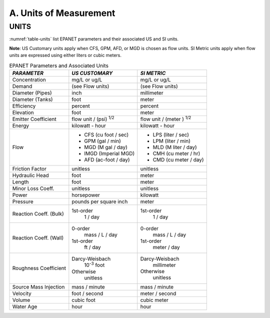 


.. _units:

A. Units of Measurement
=======================



UNITS
~~~~~

:numref:`table-units` list EPANET parameters and their associated US and SI units.

**Note**: US Customary units apply when CFS, GPM, AFD, or MGD is
chosen as flow units. SI Metric units apply when flow units are
expressed using either liters or cubic meters.

.. _table-units:
.. table:: EPANET Parameters and Associated Units	
 
  +-----------------------+-----------------------+-----------------------+
  |    *PARAMETER*        | *US CUSTOMARY*        | *SI METRIC*           |
  +=======================+=======================+=======================+
  |    Concentration      | mg/L or ug/L          | mg/L or ug/L          |
  +-----------------------+-----------------------+-----------------------+
  |    Demand             | (see Flow units)      | (see Flow units)      |
  +-----------------------+-----------------------+-----------------------+
  |    Diameter (Pipes)   | inch                  | millimeter            |
  +-----------------------+-----------------------+-----------------------+
  |    Diameter (Tanks)   | foot                  | meter                 |
  +-----------------------+-----------------------+-----------------------+
  |    Efficiency         | percent               | percent               |
  +-----------------------+-----------------------+-----------------------+
  |    Elevation          | foot                  | meter                 |
  +-----------------------+-----------------------+-----------------------+
  |    Emitter            | flow unit /           | flow unit  /          |
  |    Coefficient        | (psi) :sup:`1/2`      | (meter ) :sup:`1/2`   |
  +-----------------------+-----------------------+-----------------------+
  |    Energy             | kilowatt - hour       | kilowatt - hour       |
  +-----------------------+-----------------------+-----------------------+
  |    Flow               | - CFS (cu foot / sec) | - LPS (liter / sec)   |
  |                       | - GPM (gal / min)     | - LPM (liter / min)   |
  |                       | - MGD (M gal / day)   | - MLD (M liter / day) |
  |                       | - IMGD (Imperial MGD) | - CMH (cu meter / hr) |
  |                       | - AFD (ac-foot / day) | - CMD (cu meter / day)|
  +-----------------------+-----------------------+-----------------------+
  |    Friction Factor    | unitless              | unitless              |
  +-----------------------+-----------------------+-----------------------+
  |    Hydraulic Head     | foot                  | meter                 |
  +-----------------------+-----------------------+-----------------------+
  |    Length             | foot                  | meter                 |
  +-----------------------+-----------------------+-----------------------+
  |    Minor Loss Coeff.  | unitless              | unitless              |
  +-----------------------+-----------------------+-----------------------+
  |    Power              | horsepower            | kilowatt              |
  +-----------------------+-----------------------+-----------------------+
  |    Pressure           | pounds per square     | meter                 |
  |                       | inch                  |                       |
  +-----------------------+-----------------------+-----------------------+
  |    Reaction Coeff.    | 1st-order             | 1st-order             |
  |    (Bulk)             |   1 / day             |   1 / day             |
  +-----------------------+-----------------------+-----------------------+
  |    Reaction Coeff.    | 0-order               | 0-order               |
  |    (Wall)             |   mass / L / day      |   mass / L / day      |
  |                       | 1st-order             | 1st-order             |
  |                       |   ft / day            |   meter / day         |
  +-----------------------+-----------------------+-----------------------+
  |    Roughness          | Darcy-Weisbach        | Darcy-Weisbach        |
  |    Coefficient        |   10\ :sup:`-3` foot  |   millimeter          |
  |                       | Otherwise             | Otherwise             |
  |                       |   unitless            |   unitless            |
  +-----------------------+-----------------------+-----------------------+
  |    Source Mass        | mass / minute         | mass / minute         |
  |    Injection          |                       |                       |
  +-----------------------+-----------------------+-----------------------+
  |    Velocity           | foot / second         | meter  / second       |
  +-----------------------+-----------------------+-----------------------+
  |    Volume             | cubic foot            | cubic meter           |
  +-----------------------+-----------------------+-----------------------+
  |    Water Age          | hour                  | hour                  |
  +-----------------------+-----------------------+-----------------------+

..